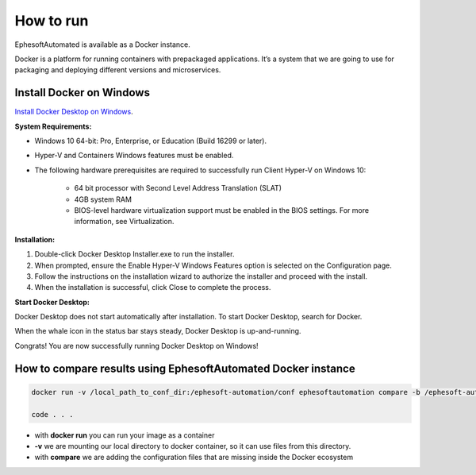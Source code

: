 ==============
How to run
==============
 
EphesoftAutomated is available as a Docker instance. 
 
Docker is a platform for running containers with prepackaged applications. It’s a system that we are going to use for packaging and deploying different versions and microservices.
 
Install Docker on Windows
-------------------------

`Install Docker Desktop on Windows`_.

.. _Install Docker Desktop on Windows: https://hub.docker.com/editions/community/docker-ce-desktop-windows/

**System Requirements:**

- Windows 10 64-bit: Pro, Enterprise, or Education (Build 16299 or later).
- Hyper-V and Containers Windows features must be enabled.
- The following hardware prerequisites are required to successfully run Client Hyper-V on Windows 10:

    - 64 bit processor with Second Level Address Translation (SLAT)
    - 4GB system RAM
    - BIOS-level hardware virtualization support must be enabled in the BIOS settings. For more information, see Virtualization.

**Installation:**

1. Double-click Docker Desktop Installer.exe to run the installer.

2. When prompted, ensure the Enable Hyper-V Windows Features option is selected on the Configuration page.

3. Follow the instructions on the installation wizard to authorize the installer and proceed with the install.

4. When the installation is successful, click Close to complete the process.

**Start Docker Desktop:**

Docker Desktop does not start automatically after installation. To start Docker Desktop, search for Docker.

.. image:: image/docker-search.png

When the whale icon in the status bar stays steady, Docker Desktop is up-and-running.

.. image:: image/whale-icon.png

Congrats! You are now successfully running Docker Desktop on Windows!

.. image:: image/docker-tutorial.png



How to compare results using EphesoftAutomated Docker instance
--------------------------------------------------------------------
 
.. code-block:: bash

 docker run -v /local_path_to_conf_dir:/ephesoft-automation/conf ephesoftautomation compare -b /ephesoft-automation/conf -c config.yml

 code . . .

- with **docker run** you can run your image as a container 
- **-v** we are mounting our local directory to docker container, so it can use files from this directory.
- with **compare** we are adding the configuration files that are missing inside the Docker ecosystem
